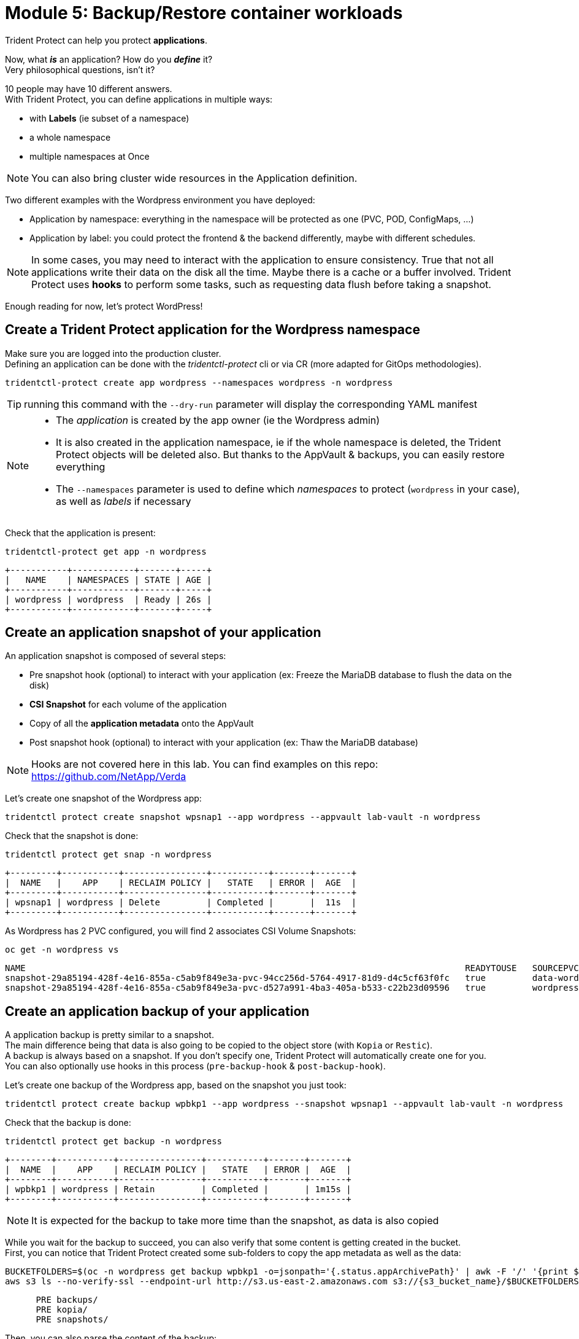 # Module 5: Backup/Restore container workloads

Trident Protect can help you protect *applications*.

Now, what *_is_* an application? How do you *_define_* it? +
Very philosophical questions, isn't it?

10 people may have 10 different answers. +
With Trident Protect, you can define applications in multiple ways:

* with *Labels* (ie subset of a namespace)
* a whole namespace
* multiple namespaces at Once

NOTE: You can also bring cluster wide resources in the Application definition.

Two different examples with the Wordpress environment you have deployed: 

* Application by namespace: everything in the namespace will be protected as one (PVC, POD, ConfigMaps, ...)
* Application by label: you could protect the frontend & the backend differently, maybe with different schedules.

[NOTE]
====
In some cases, you may need to interact with the application to ensure consistency.
True that not all applications write their data on the disk all the time. Maybe there is a cache or a buffer involved.
Trident Protect uses *hooks* to perform some tasks, such as requesting data flush before taking a snapshot.
====

Enough reading for now, let's protect WordPress!

[#creation]
== Create a Trident Protect application for the Wordpress namespace

Make sure you are logged into the production cluster. +
Defining an application can be done with the _tridentctl-protect_ cli or via CR (more adapted for GitOps methodologies).

[.lines_space]
[.console-input]
[source,bash]
----
tridentctl-protect create app wordpress --namespaces wordpress -n wordpress
----
TIP: running this command with the `--dry-run` parameter will display the corresponding YAML manifest

[NOTE]
====
* The _application_ is created by the app owner (ie the Wordpress admin)
* It is also created in the application namespace, ie if the whole namespace is deleted, the Trident Protect objects will be deleted also. But thanks to the AppVault & backups, you can easily restore everything
* The `--namespaces` parameter is used to define which _namespaces_ to protect (`wordpress` in your case), as well as _labels_ if necessary
====

Check that the application is present:
[.lines_space]
[.console-input]
[source,bash]
----
tridentctl-protect get app -n wordpress
----
[.console-output]
[source,bash]
----
+-----------+------------+-------+-----+
|   NAME    | NAMESPACES | STATE | AGE |
+-----------+------------+-------+-----+
| wordpress | wordpress  | Ready | 26s |
+-----------+------------+-------+-----+
----

[#snapshot]
== Create an application snapshot of your application

An application snapshot is composed of several steps:

* Pre snapshot hook (optional) to interact with your application (ex: Freeze the MariaDB database to flush the data on the disk)
* *CSI Snapshot* for each volume of the application
* Copy of all the *application metadata* onto the AppVault
* Post snapshot hook (optional) to interact with your application (ex: Thaw the MariaDB database)

[NOTE]
====
Hooks are not covered here in this lab.
You can find examples on this repo: https://github.com/NetApp/Verda
====

Let's create one snapshot of the Wordpress app:
[.lines_space]
[.console-input]
[source,bash]
----
tridentctl protect create snapshot wpsnap1 --app wordpress --appvault lab-vault -n wordpress
----
Check that the snapshot is done:
[.lines_space]
[.console-input]
[source,bash]
----
tridentctl protect get snap -n wordpress
----
[.console-output]
[source,bash]
----
+---------+-----------+----------------+-----------+-------+-------+
|  NAME   |    APP    | RECLAIM POLICY |   STATE   | ERROR |  AGE  |
+---------+-----------+----------------+-----------+-------+-------+
| wpsnap1 | wordpress | Delete         | Completed |       |  11s  |
+---------+-----------+----------------+-----------+-------+-------+
----

As Wordpress has 2 PVC configured, you will find 2 associates CSI Volume Snapshots:

[.lines_space]
[.console-input]
[source,bash]
----
oc get -n wordpress vs
----
[.console-output]
[source,bash]
----
NAME                                                                                     READYTOUSE   SOURCEPVC                  SOURCESNAPSHOTCONTENT   RESTORESIZE   SNAPSHOTCLASS     SNAPSHOTCONTENT                                    CREATIONTIME   AGE
snapshot-29a85194-428f-4e16-855a-c5ab9f849e3a-pvc-94cc256d-5764-4917-81d9-d4c5cf63f0fc   true         data-wordpress-mariadb-0                           170280Ki      csi-trident-vsc   snapcontent-d1b45c23-6df7-4842-b357-8dc1ac51dfc6   38s            40s
snapshot-29a85194-428f-4e16-855a-c5ab9f849e3a-pvc-d527a991-4ba3-405a-b533-c22b23d09596   true         wordpress                                          16552Ki       csi-trident-vsc   snapcontent-bec038bf-5d2a-4ea4-8004-5d14089c2a08   40s            40s
----

[#backup]
== Create an application backup of your application

A application backup is pretty similar to a snapshot. +
The main difference being that data is also going to be copied to the object store (with `Kopia` or `Restic`). +
A backup is always based on a snapshot. If you don't specify one, Trident Protect will automatically create one for you. +
You can also optionally use hooks in this process (`pre-backup-hook` & `post-backup-hook`).

Let's create one backup of the Wordpress app, based on the snapshot you just took:

[.lines_space]
[.console-input]
[source,bash]
----
tridentctl protect create backup wpbkp1 --app wordpress --snapshot wpsnap1 --appvault lab-vault -n wordpress
----
Check that the backup is done:
[.lines_space]
[.console-input]
[source,bash]
----
tridentctl protect get backup -n wordpress
----
[.console-output]
[source,bash]
----
+--------+-----------+----------------+-----------+-------+-------+
|  NAME  |    APP    | RECLAIM POLICY |   STATE   | ERROR |  AGE  |
+--------+-----------+----------------+-----------+-------+-------+
| wpbkp1 | wordpress | Retain         | Completed |       | 1m15s |
+--------+-----------+----------------+-----------+-------+-------+
----

NOTE: It is expected for the backup to take more time than the snapshot, as data is also copied

While you wait for the backup to succeed, you can also verify that some content is getting created in the bucket. +
First, you can notice that Trident Protect created some sub-folders to copy the app metadata as well as the data:

[.lines_space]
[.console-input]
[source,bash]
----
BUCKETFOLDERS=$(oc -n wordpress get backup wpbkp1 -o=jsonpath='{.status.appArchivePath}' | awk -F '/' '{print $1}')
aws s3 ls --no-verify-ssl --endpoint-url http://s3.us-east-2.amazonaws.com s3://{s3_bucket_name}/$BUCKETFOLDERS/
----
[.console-output]
[source,bash]
----
      PRE backups/
      PRE kopia/
      PRE snapshots/
----

Then, you can also parse the content of the backup:
[.lines_space]
[.console-input]
[source,bash]
----
BKPPATH=$(oc -n wordpress get backup wpbkp1 -o=jsonpath='{.status.appArchivePath}')
aws s3 ls --no-verify-ssl --endpoint-url http://s3.us-east-2.amazonaws.com s3://{s3_bucket_name}/$BKPPATH --recursive --summarize --human-readable----
----

NOTE: You can also browse this bucket from the AWS Console by switching to the AWS S3 category.

[#schedule]
== Create an protection schedule for your application

Manually creating snapshots and backups is one thing...  +
Automating their creation is another one.

You can also create protection schedules with Trident Protect. +
The _trident-protect_ can also be used for this, however you are going to use a YAML manifest in the lab console. +

Make sure you are logged into the production cluster.

[.lines_space]
[.console-input]
[source,bash]
----
cat << EOF | oc apply -f -
apiVersion: protect.trident.netapp.io/v1
kind: Schedule
metadata:
  name: wpsched1
  namespace: wordpress
spec:
  appVaultRef: lab-vault
  applicationRef: wordpress
  backupRetention: "3"
  dataMover: Kopia
  enabled: true
  granularity: Custom
  recurrenceRule: |-
    DTSTART:20250326T000200Z
    RRULE:FREQ=MINUTELY;INTERVAL=5
  snapshotRetention: "3"
EOF
----
[.lines_space]
[.console-input]
[source,bash]
----
tridentctl protect get schedule -n wordpress
----
[.console-output]
[source,bash]
----
+-------------+-----------+--------------------------------+---------+-------+-------+-----+
|    NAME     |    APP    |            SCHEDULE            | ENABLED | STATE | ERROR | AGE |
+-------------+-----------+--------------------------------+---------+-------+-------+-----+
|   wpsched1  | wordpress | DTSTART:20250326T000100Z       | true    |       |       | 11s |
|             |           | RRULE:FREQ=MINUTELY;INTERVAL=5 |         |       |       |     |
+-------------+-----------+--------------------------------+---------+-------+-------+-----+
----
After a few minutes, you are going to see new snapshots and backups appearing with the following command.

NOTE: no need to wait, you can always come back to this later, granted you will check that part in the Bonus module.

[.lines_space]
[.console-input]
[source,bash]
----
tridentctl-protect get snapshot -n wordpress
tridentctl-protect get backup -n wordpress
----
[.console-output]
[source,bash]
----
+-----------------------------+-----------+----------------+-----------+-------+--------+
|            NAME             |    APP    | RECLAIM POLICY |   STATE   | ERROR |  AGE   |
+-----------------------------+-----------+----------------+-----------+-------+--------+
| custom-042be-20250407084700 | wordpress | Delete         | Completed |       | 2m36s  |
| wpsnap1                     | wordpress | Delete         | Completed |       | 11m34s |
+-----------------------------+-----------+----------------+-----------+-------+--------+
+-----------------------------+-----------+----------------+-----------+-------+--------+
|            NAME             |    APP    | RECLAIM POLICY |   STATE   | ERROR |  AGE   |
+-----------------------------+-----------+----------------+-----------+-------+--------+
| custom-042be-20250407084700 | wordpress | Retain         | Completed |       | 2m36s  |
| wpbkp1                      | wordpress | Retain         | Completed |       | 10m56s |
+-----------------------------+-----------+----------------+-----------+-------+--------+
----

[#restore]
== Restore your application

While protection is done for the whole application, restoring an application offers multiple choices: 

* You can perform a *complete restore* or a *partial restore*
* You can restore your application *in-place* or in a *different namespace* (same cluster or a different cluster)
* You can even tailor the restore with a *post-restore hook*

TBC TBC TBC TBC TBC
=> destroy app or just restore on DR
=> OCP context in the console

First step, make sure you are connected on the DR context:
[.lines_space]
[.console-input]
[source,bash]
----
oc config use-context $(oc config get-contexts | grep -E default.*api-dr | cut -c 11- | awk '{print $1}')
----

Let's perform a full restore on the DR cluster! 

For this, you first need to find out the full path of your backup in the bucket. +
From the console, run the 2 following commands to browse the AppVault:
[.lines_space]
[.console-input]
[source,bash]
----
tridentctl protect get appvaultcontent lab-vault --app wordpress --show-resources all -n trident-protect
tridentctl protect get appvaultcontent lab-vault --app wordpress --show-resources backup --show-paths -n trident-protect
----
[.console-output]
[source,bash]
----
+---------+-----------+----------+-----------------------------+-----------+---------------------------+
| CLUSTER |    APP    |   TYPE   |            NAME             | NAMESPACE |         TIMESTAMP         |
+---------+-----------+----------+-----------------------------+-----------+---------------------------+
| prod    | wordpress | snapshot | wpsnap1                     | wordpress | 2025-03-26 07:23:30 (UTC) |
| prod    | wordpress | snapshot | custom-64aea-20250106073100 | wordpress | 2025-03-26 07:31:10 (UTC) |
| prod    | wordpress | backup   | wpbkp1                      | wordpress | 2025-03-26 07:26:23 (UTC) |
| prod    | wordpress | backup   | custom-64aea-20250106073100 | wordpress | 2025-03-26 07:32:29 (UTC) |
+---------+-----------+----------+-----------------------------+-----------+---------------------------+

+---------+-----------+--------+-----------------------------+-----------+---------------------------+--------------------------------------------------------------------------------------------------------------------+
| CLUSTER |    APP    |  TYPE  |            NAME             | NAMESPACE |         TIMESTAMP         |                                                        PATH                                                        |
+---------+-----------+--------+-----------------------------+-----------+---------------------------+--------------------------------------------------------------------------------------------------------------------+
| prod    | wordpress | backup | bboxbkp1                    | wordpress | 2025-01-06 07:26:23 (UTC) | bbox_c72389d7-813e-4ec4-ab1b-ebe002c53599/backups/bboxbkp1_b72088d5-65c3-45b3-a690-3dee53daa841                    |
| prod    | wordpress | backup | custom-64aea-20250106073100 | wordpress | 2025-01-06 07:32:29 (UTC) | bbox_c72389d7-813e-4ec4-ab1b-ebe002c53599/backups/custom-64aea-20250106073100_3c64a456-60df-4042-aa53-d3b67139467e |
+---------+-----------+--------+-----------------------------+-----------+---------------------------+--------------------------------------------------------------------------------------------------------------------+
----

Now that you have the full path of your backup, you can easily restore it on the DR cluster.

Let's put the path of the backup in a variable and proceed with the restore
[.lines_space]
[.console-input]
[source,bash]
----
BKPPATH=$(tridentctl protect get appvaultcontent lab-vault --app wordpress --show-resources backup --show-paths -n trident-protect | grep wpbkp1  | awk -F '|' '{print $8}')

tridentctl protect create br wpbr1 --namespace-mapping wordpress:wordpressrestore --appvault lab-vault -n wordpressrestore \
  --storageclass-mapping storage-class-nfs:storage-class-iscsi-fs \
  --path $BKPPATH
----
After a couple of minutes, the process should be done:
[.lines_space]
[.console-input]
[source,bash]
----
tridentctl protect get br -n wordpressrestore
----
[.console-output]
[source,bash]
----
+-------+-----------+-----------+-------+------+
| NAME  | APPVAULT  |   STATE   | ERROR | AGE  |
+-------+-----------+-----------+-------+------+
| wpbr1 | lab-vault | Completed |       | 1m8s |
+-------+-----------+-----------+-------+------+
----

[NOTE]
====
* `br` stands for BackupRestore
* The _wordpressrestore_ namespace was automatically created by the tridentctl-protect binary
* This is also a good way to change storage class, and even protocol, as long as the access mode is supported by the target
====

== Verify the result

First, check the content of the target namespace in the CLI:
[.lines_space]
[.console-input]
[source,bash]
----
oc get -n wordpressrestore svc,po,pvc
----
[.console-output]
[source,bash]
----
NAME                                 TYPE           CLUSTER-IP       EXTERNAL-IP                                                               PORT(S)                      AGE
service/wordpress                    LoadBalancer   172.30.51.27     a77ae9dd96eb14d2b9dc8083eb104515-1956388544.us-east-2.elb.amazonaws.com   80:32365/TCP,443:30840/TCP   87s
service/wordpress-mariadb            ClusterIP      172.30.197.232   <none>                                                                    3306/TCP                     87s
service/wordpress-mariadb-headless   ClusterIP      None             <none>                                                                    3306/TCP                     87s

NAME                             READY   STATUS    RESTARTS   AGE
pod/wordpress-64f8c88c45-q9bsc   1/1     Running   0          87s
pod/wordpress-mariadb-0          1/1     Running   0          87s

NAME                                             STATUS   VOLUME                                     CAPACITY   ACCESS MODES   STORAGECLASS        VOLUMEATTRIBUTESCLASS   AGE
persistentvolumeclaim/data-wordpress-mariadb-0   Bound    pvc-ab5c1211-41fe-4a09-99e0-794e91e36b16   8Gi        RWO            storage-class-nfs   <unset>                 95s
persistentvolumeclaim/wordpress                  Bound    pvc-f7209500-dba6-4429-9d7b-47a54f991f8b   10Gi       RWO            storage-class-nfs   <unset>                 95s
----
As expected, the Load Balancer provided a new address for the wordpress service. +
Copy and paste it in your browser and check the content of the blog.

Tadaaaaa! Your great blog is back online! +
You just managed to restore your whole application on a different cluster from the object store.